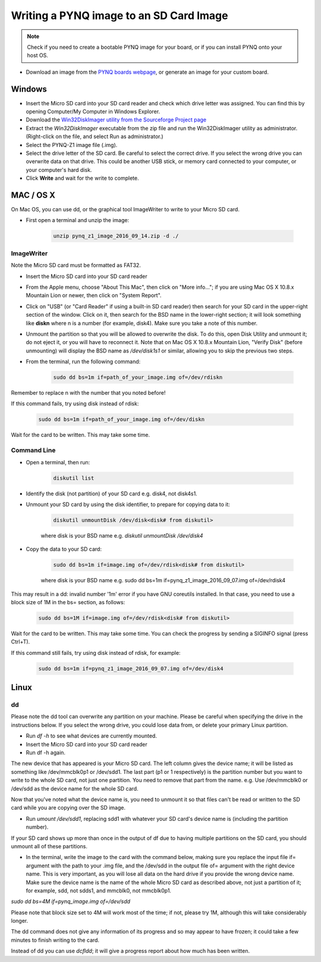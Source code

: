 .. _writing-the-sd-card:


****************************************
Writing a PYNQ image to an SD Card Image
****************************************

.. note:: 
   Check if you need to create a bootable PYNQ image for your board, or if you 
   can install PYNQ onto your host OS. 


* Download an image from the `PYNQ boards webpage <http://www.pynq.io/board>`_,
  or generate an image for your custom board.

Windows
=======

* Insert the Micro SD card into your SD card reader and check which drive letter
  was assigned. You can find this by opening Computer/My Computer in Windows
  Explorer.
* Download the `Win32DiskImager utility from the Sourceforge Project page
  <https://sourceforge.net/projects/win32diskimager/>`_
* Extract the *Win32DiskImager* executable from the zip file and run the
  Win32DiskImager utility as administrator. (Right-click on the file, and select
  Run as administrator.)
* Select the PYNQ-Z1 image file (.img).
* Select the drive letter of the SD card. Be careful to select the correct
  drive. If you select the wrong drive you can overwrite data on that
  drive. This could be another USB stick, or memory card connected to your
  computer, or your computer's hard disk.
* Click **Write** and wait for the write to complete.

MAC / OS X
==========

On Mac OS, you can use dd, or the graphical tool ImageWriter to write to your
Micro SD card.

* First open a terminal and unzip the image:

   .. code-block:: console

      unzip pynq_z1_image_2016_09_14.zip -d ./
      
ImageWriter
-----------

Note the Micro SD card must be formatted as FAT32.
      
* Insert the Micro SD card into your SD card reader 
* From the Apple menu, choose "About This Mac", then click on "More info..."; if
  you are using Mac OS X 10.8.x Mountain Lion or newer, then click on "System
  Report".
* Click on "USB" (or "Card Reader" if using a built-in SD card reader) then
  search for your SD card in the upper-right section of the window. Click on it,
  then search for the BSD name in the lower-right section; it will look
  something like **diskn** where n is a number (for example, disk4). Make sure
  you take a note of this number.
* Unmount the partition so that you will be allowed to overwrite the disk. To do
  this, open Disk Utility and unmount it; do not eject it, or you will have to
  reconnect it. Note that on Mac OS X 10.8.x Mountain Lion, "Verify Disk"
  (before unmounting) will display the BSD name as `/dev/disk1s1` or similar,
  allowing you to skip the previous two steps.
* From the terminal, run the following command:

   .. code-block:: console
   
      sudo dd bs=1m if=path_of_your_image.img of=/dev/rdiskn

Remember to replace n with the number that you noted before!

If this command fails, try using disk instead of rdisk:

   .. code-block:: console
   
      sudo dd bs=1m if=path_of_your_image.img of=/dev/diskn

Wait for the card to be written. This may take some time. 

Command Line
------------

* Open a terminal, then run:
   
   .. code-block:: console
   
      diskutil list

* Identify the disk (not partition) of your SD card e.g. disk4, not disk4s1.
* Unmount your SD card by using the disk identifier, to prepare for copying data
  to it:

   .. code-block:: console
      
      diskutil unmountDisk /dev/disk<disk# from diskutil>

   where disk is your BSD name e.g. `diskutil unmountDisk /dev/disk4`

* Copy the data to your SD card:

   .. code-block:: console
   
      sudo dd bs=1m if=image.img of=/dev/rdisk<disk# from diskutil>

   where disk is your BSD name e.g. sudo dd bs=1m
   if=pynq_z1_image_2016_09_07.img of=/dev/rdisk4

This may result in a dd: invalid number '1m' error if you have GNU coreutils
installed. In that case, you need to use a block size of 1M in the bs= section,
as follows:

   .. code-block:: console
      
      sudo dd bs=1M if=image.img of=/dev/rdisk<disk# from diskutil>

Wait for the card to be written. This may take some time. You can check the
progress by sending a SIGINFO signal (press Ctrl+T).

If this command still fails, try using disk instead of rdisk, for example:

   .. code-block:: console
      
      sudo dd bs=1m if=pynq_z1_image_2016_09_07.img of=/dev/disk4


Linux
=====

dd
--

Please note the dd tool can overwrite any partition on your machine. Please be
careful when specifying the drive in the instructions below. If you select the
wrong drive, you could lose data from, or delete your primary Linux partition.

* Run `df -h` to see what devices are currently mounted.

* Insert the Micro SD card into your SD card reader 

* Run df -h again. 

The new device that has appeared is your Micro SD card. The left column gives
the device name; it will be listed as something like /dev/mmcblk0p1 or
/dev/sdd1. The last part (p1 or 1 respectively) is the partition number but you
want to write to the whole SD card, not just one partition. You need to remove
that part from the name. e.g. Use /dev/mmcblk0 or /dev/sdd as the device name
for the whole SD card.

Now that you've noted what the device name is, you need to unmount it so that
files can't be read or written to the SD card while you are copying over the SD
image.

* Run `umount /dev/sdd1`, replacing sdd1 with whatever your SD card's device
  name is (including the partition number).

If your SD card shows up more than once in the output of df due to having multiple partitions on the SD card, you should unmount all of these partitions.

* In the terminal, write the image to the card with the command below, making
  sure you replace the input file if= argument with the path to your .img file,
  and the /dev/sdd in the output file of= argument with the right device
  name. This is very important, as you will lose all data on the hard drive if
  you provide the wrong device name. Make sure the device name is the name of
  the whole Micro SD card as described above, not just a partition of it; for
  example, sdd, not sdds1, and mmcblk0, not mmcblk0p1.

`sudo dd bs=4M if=pynq_image.img of=/dev/sdd`

Please note that block size set to 4M will work most of the time; if not, please
try 1M, although this will take considerably longer.

The dd command does not give any information of its progress and so may appear
to have frozen; it could take a few minutes to finish writing to the card.

Instead of dd you can use `dcfldd`; it will give a progress report about how
much has been written.
